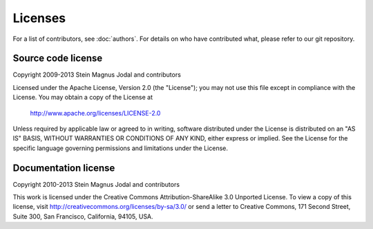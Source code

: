 ********
Licenses
********

For a list of contributors, see :doc:`authors`. For details on who have
contributed what, please refer to our git repository.

Source code license
===================

Copyright 2009-2013 Stein Magnus Jodal and contributors

Licensed under the Apache License, Version 2.0 (the "License");
you may not use this file except in compliance with the License.
You may obtain a copy of the License at

   http://www.apache.org/licenses/LICENSE-2.0

Unless required by applicable law or agreed to in writing, software
distributed under the License is distributed on an "AS IS" BASIS,
WITHOUT WARRANTIES OR CONDITIONS OF ANY KIND, either express or implied.
See the License for the specific language governing permissions and
limitations under the License.


Documentation license
=====================

Copyright 2010-2013 Stein Magnus Jodal and contributors

This work is licensed under the Creative Commons Attribution-ShareAlike 3.0
Unported License. To view a copy of this license, visit
http://creativecommons.org/licenses/by-sa/3.0/ or send a letter to Creative
Commons, 171 Second Street, Suite 300, San Francisco, California, 94105, USA.

